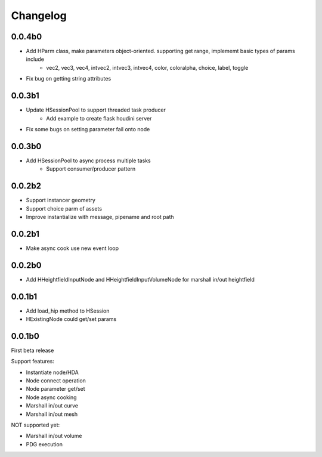 Changelog
========================================

0.0.4b0
-----------------------

* Add HParm class, make parameters object-oriented. supporting get range, implememt basic types of params include
    * vec2, vec3, vec4, intvec2, intvec3, intvec4, color, coloralpha, choice, label, toggle
* Fix bug on getting string attributes


0.0.3b1
-----------------------

* Update HSessionPool to support threaded task producer
    * Add example to create flask houdini server
* Fix some bugs on setting parameter fail onto node

0.0.3b0
-----------------------

* Add HSessionPool to async process multiple tasks
    * Support consumer/producer pattern

0.0.2b2
-----------------------

* Support instancer geometry
* Support choice parm of assets
* Improve instantialize with message, pipename and root path

0.0.2b1
-----------------------

* Make async cook use new event loop

0.0.2b0
-----------------------

* Add HHeightfieldInputNode and HHeightfieldInputVolumeNode for marshall in/out heightfield

0.0.1b1
-----------------------

* Add load_hip method to HSession
* HExistingNode could get/set params

0.0.1b0
-----------------------
First beta release

Support features:  

* Instantiate node/HDA  
* Node connect operation  
* Node parameter get/set  
* Node async cooking   
* Marshall in/out curve  
* Marshall in/out mesh  
  
NOT supported yet:  

* Marshall in/out volume  
* PDG execution